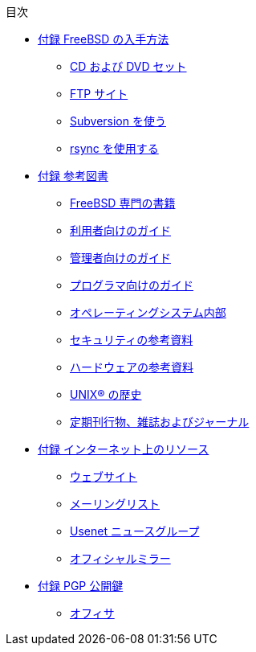 // Code generated by the FreeBSD Documentation toolchain. DO NOT EDIT.
// Please don't change this file manually but run `make` to update it.
// For more information, please read the FreeBSD Documentation Project Primer

[.toc]
--
[.toc-title]
目次

* link:../mirrors[付録 FreeBSD の入手方法]
** link:../mirrors/#mirrors-cdrom[CD および DVD セット]
** link:../mirrors/#mirrors-ftp[FTP サイト]
** link:../mirrors/#svn[Subversion を使う]
** link:../mirrors/#mirrors-rsync[rsync を使用する]
* link:../bibliography[付録 参考図書]
** link:../bibliography/#bibliography-freebsd[FreeBSD 専門の書籍]
** link:../bibliography/#bibliography-userguides[利用者向けのガイド]
** link:../bibliography/#bibliography-adminguides[管理者向けのガイド]
** link:../bibliography/#[プログラマ向けのガイド]
** link:../bibliography/#[オペレーティングシステム内部]
** link:../bibliography/#[セキュリティの参考資料]
** link:../bibliography/#bibliography-hardware[ハードウェアの参考資料]
** link:../bibliography/#bibliography-history[UNIX(R) の歴史]
** link:../bibliography/#bibliography-journals[定期刊行物、雑誌およびジャーナル]
* link:../eresources[付録 インターネット上のリソース]
** link:../eresources/#eresources-www[ウェブサイト]
** link:../eresources/#eresources-mail[メーリングリスト]
** link:../eresources/#eresources-news[Usenet ニュースグループ]
** link:../eresources/#eresources-web[オフィシャルミラー]
* link:../pgpkeys[付録 PGP 公開鍵]
** link:../pgpkeys/#pgpkeys-officers[オフィサ]
--
